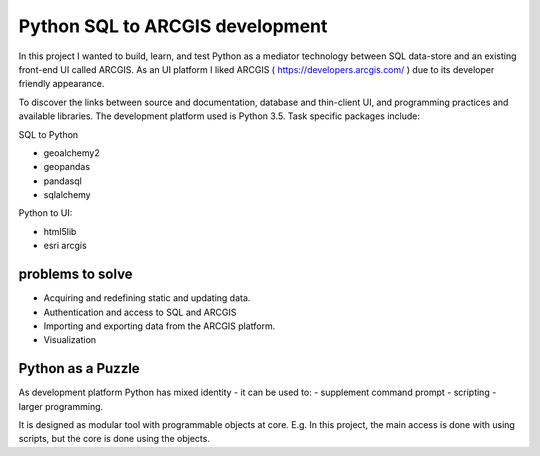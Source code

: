 Python SQL to ARCGIS development
================================

In this project I wanted to build, learn, and test Python as a mediator technology between SQL data-store and an existing front-end UI called ARCGIS. 
As an UI platform I liked ARCGIS ( https://developers.arcgis.com/ ) due to its developer friendly appearance.

To discover the links between source and documentation, database and thin-client UI, and programming practices and available libraries.
The development platform used is Python 3.5.
Task specific packages include:

SQL to Python

- geoalchemy2 
- geopandas   
- pandasql   
- sqlalchemy  

Python to UI:

- html5lib				
- esri arcgis			

problems to solve
-----------------
- Acquiring and redefining static and updating data.
- Authentication and access to SQL and ARCGIS 
- Importing and exporting data from the ARCGIS platform. 
- Visualization 

Python as a Puzzle
------------------
As development platform Python has mixed identity - it can be used to: 
- supplement command prompt 
- scripting
- larger programming.
 
It is designed as modular tool with programmable objects at core.
E.g. In this project, the main access is done with using scripts, but the core is done using the objects. 
